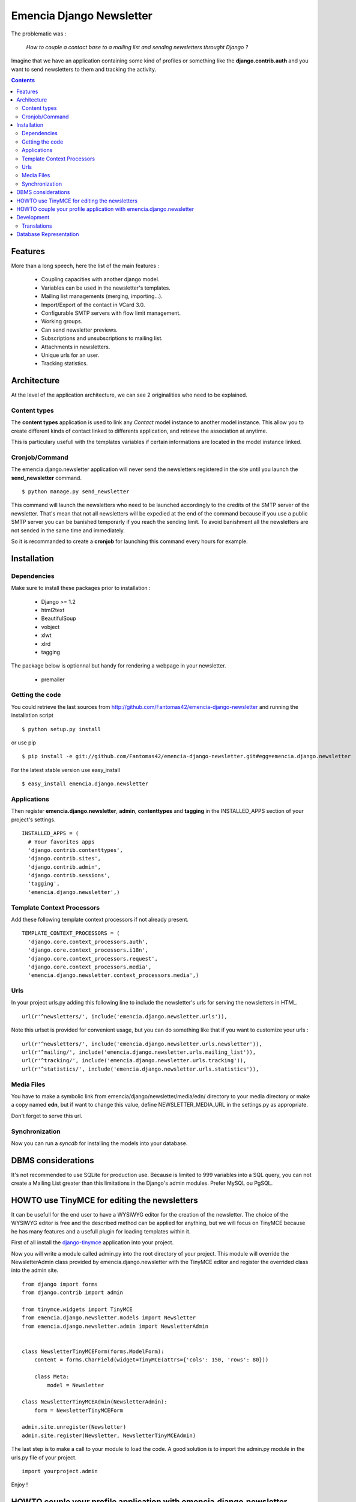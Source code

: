 =========================
Emencia Django Newsletter
=========================

The problematic was :

 *How to couple a contact base to a mailing list and sending newsletters throught Django ?*

Imagine that we have an application containing some kind of profiles or something like the **django.contrib.auth** and you want to send newsletters to them and tracking the activity.

.. contents::

Features
========

More than a long speech, here the list of the main features :

  * Coupling capacities with another django model.
  * Variables can be used in the newsletter's templates.
  * Mailing list managements (merging, importing...).
  * Import/Export of the contact in VCard 3.0.
  * Configurable SMTP servers with flow limit management.
  * Working groups.
  * Can send newsletter previews.
  * Subscriptions and unsubscriptions to mailing list.
  * Attachments in newsletters.
  * Unique urls for an user.
  * Tracking statistics.


Architecture
============

At the level of the application architecture, we can see 2 originalities who need to be explained.

Content types
-------------

The **content types** application is used to link any *Contact* model instance to another model instance.
This allow you to create different kinds of contact linked to differents application, and retrieve the association at anytime.

This is particulary usefull with the templates variables if certain informations are located in the model instance linked.

Cronjob/Command
---------------

The emencia.django.newsletter application will never send the newsletters registered in the site until you launch the **send_newsletter** command. ::

  $ python manage.py send_newsletter

This command will launch the newsletters who need to be launched accordingly to the credits of the SMTP server of the newsletter.
That's mean that not all newsletters will be expedied at the end of the command because if you use a public SMTP server you can be banished temporarly if you reach the sending limit.
To avoid banishment all the newsletters are not sended in the same time and immediately.

So it is recommanded to create a **cronjob** for launching this command every hours for example.

Installation
============

Dependencies
------------

Make sure to install these packages prior to installation :

 * Django >= 1.2
 * html2text
 * BeautifulSoup
 * vobject
 * xlwt
 * xlrd
 * tagging

The package below is optionnal but handy for rendering a webpage in your newsletter.

 * premailer

Getting the code
----------------

You could retrieve the last sources from http://github.com/Fantomas42/emencia-django-newsletter and running the installation script ::

  $ python setup.py install

or use pip ::

  $ pip install -e git://github.com/Fantomas42/emencia-django-newsletter.git#egg=emencia.django.newsletter

For the latest stable version use easy_install ::

  $ easy_install emencia.django.newsletter

Applications
------------

Then register **emencia.django.newsletter**, **admin**, **contenttypes** and **tagging** in the INSTALLED_APPS section of your project's settings. ::

  INSTALLED_APPS = (
    # Your favorites apps
    'django.contrib.contenttypes',
    'django.contrib.sites',
    'django.contrib.admin',
    'django.contrib.sessions',
    'tagging',
    'emencia.django.newsletter',)


Template Context Processors
---------------------------

Add these following template context processors if not already present. ::

  TEMPLATE_CONTEXT_PROCESSORS = (
    'django.core.context_processors.auth',
    'django.core.context_processors.i18n',
    'django.core.context_processors.request',
    'django.core.context_processors.media',
    'emencia.django.newsletter.context_processors.media',)

Urls
----

In your project urls.py adding this following line to include the newsletter's urls for serving the newsletters in HTML. ::

  url(r'^newsletters/', include('emencia.django.newsletter.urls')),

Note this urlset is provided for convenient usage, but you can do something like that if you want to customize your urls : ::

  url(r'^newsletters/', include('emencia.django.newsletter.urls.newsletter')),
  url(r'^mailing/', include('emencia.django.newsletter.urls.mailing_list')),
  url(r'^tracking/', include('emencia.django.newsletter.urls.tracking')),
  url(r'^statistics/', include('emencia.django.newsletter.urls.statistics')),

Media Files
-----------

You have to make a symbolic link from emencia/django/newsletter/media/edn/ directory to your media directory or make a copy named **edn**,
but if want to change this value, define NEWSLETTER_MEDIA_URL in the settings.py as appropriate.

Don't forget to serve this url.

Synchronization
---------------

Now you can run a *syncdb* for installing the models into your database.


DBMS considerations
===================

It's not recommended to use SQLite for production use. Because is limited to 999
variables into a SQL query, you can not create a Mailing List greater than this limitations
in the Django's admin modules. Prefer MySQL ou PgSQL.


HOWTO use TinyMCE for editing the newsletters
=============================================

It can be usefull for the end user to have a WYSIWYG editor for the
creation of the newsletter. The choice of the WYSIWYG editor is free and
the described method can be applied for anything, but we will focus on
TinyMCE because he has many features and a usefull plugin for loading
templates within it.

First of all install the `django-tinymce
<http://code.google.com/p/django-tinymce/>`_ application into your project.

Now you will write a module called admin.py into the root directory of your
project. This module will override the NewsletterAdmin class provided by
emencia.django.newsletter with the TinyMCE editor and register the
overrided class into the admin site. ::

  from django import forms
  from django.contrib import admin

  from tinymce.widgets import TinyMCE
  from emencia.django.newsletter.models import Newsletter
  from emencia.django.newsletter.admin import NewsletterAdmin


  class NewsletterTinyMCEForm(forms.ModelForm):
      content = forms.CharField(widget=TinyMCE(attrs={'cols': 150, 'rows': 80}))

      class Meta:
          model = Newsletter

  class NewsletterTinyMCEAdmin(NewsletterAdmin):
      form = NewsletterTinyMCEForm

  admin.site.unregister(Newsletter)
  admin.site.register(Newsletter, NewsletterTinyMCEAdmin)

The last step is to make a call to your module to load the code. A good
solution is to import the admin.py module in the urls.py file of your
project. ::

  import yourproject.admin

Enjoy !


HOWTO couple your profile application with emencia.django.newsletter
====================================================================

If you wan to quickly import your contacts into a mailing list for example,
you can write an admin's action for your model.

We suppose that we have the fields *email*, *first_name* and *last_name* in a models name **Profile**.

In his AdminModel definition add this method and register it into the *actions* property. ::

  class ProfileAdmin(admin.ModelAdmin):

      def make_mailing_list(self, request, queryset):
          from emencia.django.newsletter.models import Contact
          from emencia.django.newsletter.models import MailingList

          subscribers = []
          for profile in queryset:
            contact, created = Contact.objects.get_or_create(email=profile.mail,
                                                             defaults={'first_name': profile.first_name,
                                                                       'last_name': profile.last_name,
                                                                       'content_object': profile})
          subscribers.append(contact)
          new_mailing = MailingList(name='New mailing list',
                                    description='New mailing list created from admin/profile')
          new_mailing.save()
          new_mailing.subscribers.add(*subscribers)
          new_mailing.save()
          self.message_user(request, '%s succesfully created.' % new_mailing)
      make_mailing_list.short_description = 'Create a mailing list'

      actions = ['make_mailing_list',]

This action will create or retrieve all the **Contact** instances needed for the mailing list creation.

After this you can send a newsletter to this mailing list.

Development
===========

A `Buildout
<http://pypi.python.org/pypi/zc.buildout>`_ script is provided to properly initialize the project
for anybody who wants to contribute.

First of all, please use `VirtualEnv
<http://pypi.python.org/pypi/virtualenv>`_ to protect your system.

Follow these steps to start the development : ::

  $ git clone git://github.com/Fantomas42/emencia-django-newsletter.git
  $ virtualenv --no-site-packages emencia-django-newsletter
  $ cd emencia-django-newsletter
  $ source ./bin/activate
  $ python bootstrap.py
  $ ./bin/buildout

The buildout script will resolve all the dependancies needed to develop the application.

Once these operations are done, you are ready to develop on the project.

Run this command to launch the tests. ::

  $ ./bin/test

Or you can also launch the demo. ::

  $ ./bin/demo syncdb
  $ ./bin/demo runserver

Pretty easy no ?

Translations
------------

If you want to contribute by updating a translation or adding a translation
in your language, it's simple: create a account on Transifex.net and you
will be able to edit the translations at this URL :

http://www.transifex.net/projects/p/emencia-django-newsletter/resource/djangopo/

.. image:: http://www.transifex.net/projects/p/emencia-django-newsletter/resource/djangopo/chart/image_png

The translations hosted on Transifex.net will be pulled periodically in the
repository, but if you are in a hurry, `send me a message
<https://github.com/inbox/new/Fantomas42>`_.

Database Representation
=======================

.. image:: https://github.com/Fantomas42/emencia-django-newsletter/raw/master/docs/graph_model.png

